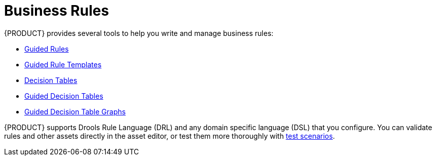 [id='rules_con']
= Business Rules

{PRODUCT} provides several tools to help you write and manage business rules:

* <<guided-rules-con,Guided Rules>>
* <<guided_rule_templates_con,Guided Rule Templates>>
* <<decision-tables-con,Decision Tables>>
* <<guided-decision-tables-con,Guided Decision Tables>>
* <<guided_decision_table_graphs_con,Guided Decision Table Graphs>>

{PRODUCT} supports Drools Rule Language (DRL) and any domain specific language (DSL) that you configure. You can validate rules and other assets directly in the asset editor, or test them more thoroughly with <<test_scenarios_con,test scenarios>>.
